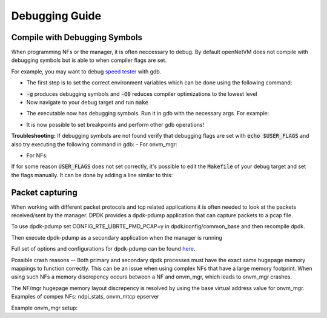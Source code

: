 Debugging Guide
=====================================

Compile with Debugging Symbols
--------------------------------

When programming NFs or the manager, it is often neccessary to debug. 
By default openNetVM does not compile with debugging symbols but is able to when compiler flags are set. 

For example, you may want to debug `speed tester <https://github.com/sdnfv/openNetVM/blob/master/examples/speed_tester>`_ with gdb.

- The first step is to set the correct environment variables which can be done using the following command:

.. code-block:: bash
    :linenos:
    
    export USER_FLAGS="-g -O0"

- :code:`-g` produces debugging symbols and :code:`-O0` reduces compiler optimizations to the lowest level
- Now navigate to your debug target and run :code:`make`

.. code-block:: bash
    :linenos:
    
    cd examples/speed_tester
    make
    
- The executable now has debugging symbols. Run it in gdb with the necessary args. For example:

.. code-block:: bash
    :linenos:
    
    sudo gdb --args ./build/speed_tester -l 5 -n 3 --proc-type=secondary -- -r 1  -- -d 1
    
- It is now possible to set breakpoints and perform other gdb operations!

**Troubleshooting:**  
If debugging symbols are not found verify that debugging flags are set with :code:`echo $USER_FLAGS` and also try executing the following command in gdb:
- For onvm_mgr:
 
.. code-block:: bash
    :linenos:
    
    file onvm_mgr/x86_64-native-linuxapp-gcc/app/onvm_mgr

- For NFs:
 
.. code-block:: bash
    :linenos:
    
    file build/app/NF_NAME

If for some reason :code:`USER_FLAGS` does not set correctly, it's possible to edit the :code:`Makefile` of your debug target and set the flags manually.
It can be done by adding a line similar to this:

 
.. code-block:: bash
    :linenos:
    
    CFLAGS += -g

Packet capturing
--------------------------------
When working with different packet protocols and tcp related applications it is often needed to look at the packets received/sent by the manager. DPDK provides a dpdk-pdump application that can capture packets to a pcap file.  

To use dpdk-pdump set CONFIG_RTE_LIBRTE_PMD_PCAP=y in dpdk/config/common_base and then recompile dpdk.  

Then execute dpdk-pdump as a secondary application when the manager is running

.. code-block:: bash
    :linenos:
    
    cd dpdk/x86_64-native-linuxapp-gcc
    sudo ./build/app/pdump/dpdk-pdump -- --pdump 'port=0,queue=*,rx-dev=/tmp/rx.pcap'

Full set of options and configurations for dpdk-pdump can be found `here <http://dpdk.org/doc/guides/tools/pdump.html#example>`_.

Possible crash reasons
--
Both primary and secondary dpdk processes must have the exact same hugepage memory mappings to function correctly. This can be an issue when using complex NFs that have a large memory footprint. When using such NFs a memory discrepency occurs between a NF and onvm_mgr, which leads to onvm_mgr crashes.  

The NF/mgr hugepage memory layout discrepency is resolved by using the base virtual address value for onvm_mgr.
Examples of compex NFs: ndpi_stats, onvm_mtcp epserver
  
Example onvm_mgr setup:  

.. code-block:: bash
    :linenos:
    
    ./go.sh -k 3 -n 0xF3 -s stdout
